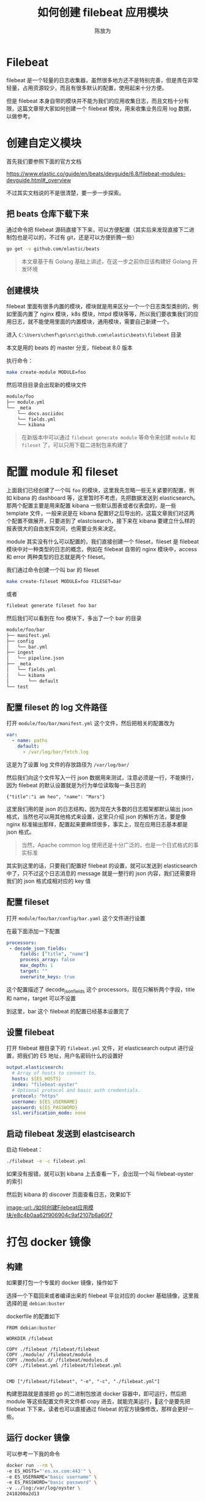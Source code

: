 #+TITLE: 如何创建 filebeat 应用模块
#+AUTHOR: 陈放为

* Filebeat
 
filebeat 是一个轻量的日志收集器，虽然很多地方还不是特别完善，但是贵在非常轻量，占用资源较少，而且有很多默认的配置，使用起来十分方便。

但是 filebeat 本身自带的模块并不能为我们的应用收集日志，而且文档十分有限，这篇文章带大家如何创建一个 filebeat 模块，用来收集业务应用 log 数据，以做参考。

* 创建自定义模块

首先我们要参照下面的官方文档

[[https://www.elastic.co/guide/en/beats/devguide/6.8/filebeat-modules-devguide.html#_overview]]

不过其实文档说的不是很清楚，要一步一步探索。

** 把 beats 仓库下载下来

通过命令把 filebeat 源码直接下下来，可以方便配置（其实后来发现直接下二进制包也是可以的，不过有 git，还是可以方便折腾一些）

#+BEGIN_SRC bash
go get -v github.com/elastic/beats
#+END_SRC

#+BEGIN_QUOTE
本文章基于有 Golang 基础上讲述，在这一步之前你应该构建好 Golang 开发环境
#+END_QUOTE

** 创建模块
filebeat 里面有很多内置的模块，模块就是用来区分一个一个日志类型类别的，例如里面内置了 nginx 模块，k8s 模块，httpd 模块等等，所以我们要收集我们的应用日志，就不能使用里面的内置模块，通用模块，需要自己新建一个。

进入 =C:\Users\chenf\go\src\github.com\elastic\beats\filebeat= 目录


本文是用的 beats 的 master 分支，filebeat 8.0 版本

执行命令：

#+BEGIN_SRC bash
make create-module MODULE=foo
#+END_SRC

然后项目目录会出现新的模块文件

#+BEGIN_SRC bash
module/foo
├── module.yml
└── _meta
    └── docs.asciidoc
    └── fields.yml
    └── kibana
#+END_SRC

#+BEGIN_QUOTE
在新版本中可以通过 =filebeat generate module= 等命令来创建 =module= 和 =fileset= 了，可以只用下载二进制包来构建了
#+END_QUOTE

* 配置 module 和 fileset

上面我们已经创建了一个叫 =foo= 的模块，这里我先忽略一些无关紧要的配置，例如 kibana 的 dashboard 等，这里暂时不考虑，先把数据发送到 elasticsearch。那两个配置主要是用来配置  kibana 一些默认图表或者仪表盘的，是一些 template 文件，一般来说是在 kibana 配置好之后导出的，这篇文章我们对这两个配置不做展开，只要进到了 elastcisearch，接下来在 kibana 要建立什么样的报表很大的自由发挥空间，也需要业务来决定。

module 其实没有什么可以配置的，我们直接创建一个 fileset，fileset 是 filebeat 模块中对一种类型的日志的概念，例如在 filebeat 自带的 nginx 模块中，access 和 error 两种类型的日志就是两个 fileset。

我们通过命令创建一个叫 bar 的 fileset

#+BEGIN_SRC bash
make create-fileset MODULE=foo FILESET=bar
#+END_SRC

或者

#+BEGIN_SRC bash
filebeat generate fileset foo bar
#+END_SRC

然后我们可以看到在 foo 模块下，多出了一个 bar 的目录


#+BEGIN_SRC bash
module/foo/bar
├── manifest.yml
├── config
│   └── bar.yml
├── ingest
│   └── pipeline.json
├── _meta
│   └── fields.yml
│   └── kibana
│       └── default
└── test
#+END_SRC

** 配置 fileset 的 log 文件路径
打开 =module/foo/bar/manifest.yml= 这个文件，然后把相关的配置改为

#+BEGIN_SRC yaml
var:
  - name: paths
    default:
      - /var/log/bar/fetch.log
#+END_SRC

这是为了设置 log 文件的存放路径为 =/var/log/bar/=

然后我们向这个文件写入一行 json 数据用来测试，注意必须是一行，不能换行，因为 filebeat 的默认设置就是为行为单位读取每一条日志的

#+BEGIN_SRC
{"title":"i am heo", "name": "Mars"}
#+END_SRC

这里我们用的是 json 的日志结构，因为现在大多数的日志框架都默认输出 json 格式，当然也可以用其他格式来设置，这里只介绍 json 的解析方法，要是像 nginx 标准输出那样，配置起来要麻烦很多，事实上，现在应用日志基本都是 json 格式。

#+BEGIN_QUOTE
当然，Apache common log 使用还是十分广泛的，也是一个日式格式的事实标准
#+END_QUOTE

其实到这里的话，只要我们配置好 filebeat 的设置，就可以发送到 elasticsearch 中了，只不过这个日志消息的 message 就是一整行的 json 内容，我们还需要将我们的 json 格式成相对应的 key 值

** 配置 fileset 

打开 =module/foo/bar/config/bar.yaml= 这个文件进行设置

在最下面添加一下配置

#+BEGIN_SRC yaml
processors:
 - decode_json_fields:
     fields: ["title", "name"]
     process_array: false
     max_depth: 1
     target: ""
     overwrite_keys: true
#+END_SRC

这个配置描述了 decode_json_fields 这个 processors，现在只解析两个字段，title 和 name，target 可以不设置

到这里，bar 这个 filebeat 的配置已经基本设置完了

** 设置 filebeat 

打开 filebeat 根目录下的 =filebeat.yml= 文件，对 elasticsearch output 进行设置，把我们的 ES 地址，用户名密码什么的设置好

#+BEGIN_SRC yaml
output.elasticsearch:
  # Array of hosts to connect to.
  hosts: ${ES_HOSTS}
  index: "filebeat-oyster"
  # Optional protocol and basic auth credentials.
  protocol: "https"
  username: ${ES_USERNAME}
  password: ${ES_PASSWORD}
  ssl.verification_mode: none
#+END_SRC

** 启动 filebeat 发送到 elastcisearch

启动 filebeat：

#+BEGIN_SRC bash
./filebeat -e -c filebeat.yml
#+END_SRC

如果没有报错，就可以到 kibana 上去查看一下，会出现一个叫 filebeat-oyster 的索引

然后到 kibana 的 discover 页面查看日志，效果如下

[[image-url:./如何创建Filebeat应用模块/e8c4b0aa62f906904c9af2107b6a60f7]]

* 打包 docker 镜像

** 构建
如果要打包一个专属的 docker 镜像，操作如下

选择一个下载回来或者编译出来的 filebeat 平台对应的 docker 基础镜像，这里我选择的是 =debian:buster=

dockerfile 的配置如下

#+BEGIN_SRC
FROM debian:buster

WORKDIR /filebeat

COPY ./filebeat /filebeat/filebeat
COPY ./module/ /filebeat/module
COPY ./modules.d/ /filebeat/modules.d
COPY ./filebeat.yml /filebeat/filebeat.yml


CMD ["/filebeat/filebeat", "-e", "-c", "./filebeat.yml"]
#+END_SRC

构建思路就是直接把 go 的二进制包放进 docker 容器中，即可运行，然后把 module 等这些配置文件夹文件都 copy 进去，就能完美运行，这个是要先把 filebeat 下下来，读者也可以直接通过 filebeat 的官方镜像修改，那样会更好一些。

** 运行 docker 镜像

可以参考一下我的命令

#+BEGIN_SRC bash
docker run --rm \
-e ES_HOSTS="'es.xx.com:443'" \
-e ES_USERNAME="basic username" \
-e ES_PASSWORD="basic password" \
-v ../log:/var/log/oyster \
2418200a2d13
#+END_SRC

* FAQ

** 模板配置冲突
当时我卡在这一步很久，不知道为什么自动覆盖模板不生效，导致发送数据给 ES 失败，要手工加载一下模板

#+BEGIN_SRC bash
./filebeat export template > filebeat.template.json
#+END_SRC

#+BEGIN_SRC bash
 curl -X PUT "http://192.168.50.xxx:9200/_template/filebeat-test" -H 'Content-Type: application/json' -d@filebeat.template.json
#+END_SRC

上面 filebeat-test 是 filebeat 里面设置的 index 名

* 源码
最后附上我写这篇文章时候实战的 filebeat 配置代码 https://github.com/fwchen/oyster/tree/filebeat-archive/filebeat ，这个 filebeat 主要就是读取 server (nodejs) 出来的 log 文件，然后通过 filebeat 发送到 elastcisearch 上

* 参考文章
1. https://www.elastic.co/cn/blog/structured-logging-filebeat
2. https://www.elastic.co/guide/en/beats/devguide/current/filebeat-modules-devguide.html